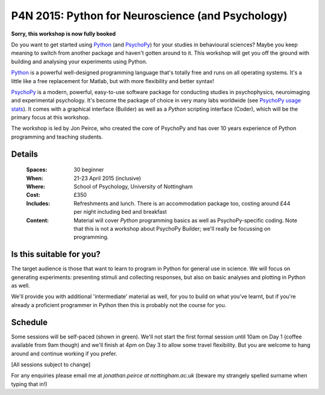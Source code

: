 .. _P4N:

P4N 2015: Python for Neuroscience (and Psychology)
~~~~~~~~~~~~~~~~~~~~~~~~~~~~~~~~~~~~~~~~~~~~~~~~~~~~~~~

**Sorry, this workshop is now fully booked**

Do you want to get started using Python_ (and PsychoPy_) for your studies in behavioural sciences? Maybe you keep meaning to switch from another package and haven't gotten around to it. This workshop will get you off the ground with building and analysing your experiments using Python.

`Python`_ is a powerful well-designed programming language that's totally free and runs on all operating systems. It's a little like a free replacement for Matlab, but with more flexibility and better syntax!

`PsychoPy`_ is a modern, powerful, easy-to-use software package for conducting studies in psychophysics, neuroimaging and experimental psychology. It's become the package of choice in very many labs worldwide (see `PsychoPy usage stats <http://www.psychopy.org/usage.php>`_). It comes with a graphical interface (Builder) as well as a `Python` scripting interface (Coder), which will be the primary focus at this workshop.

The workshop is led by Jon Peirce, who created the core of PsychoPy and has over 10 years experience of Python programming and teaching students.

Details
------------

    :Spaces: 30 beginner
    :When: 21-23 April 2015 (inclusive)
    :Where: School of Psychology, University of Nottingham
    :Cost: £350
    :Includes: Refreshments and lunch. There is an accommodation package too, costing around £44 per night including bed and breakfast
    :Content:
        Material will cover *Python* programming basics as well as PsychoPy-specific coding. Note that this is not a workshop about PsychoPy Builder; we'll really be focussing on programming.
        
Is this suitable for you? 
----------------------------

The target audience is those that want to learn to program in Python for general use in science. We will focus on generating experiments: presenting stimuli and collecting responses, but also on basic analyses and plotting in Python as well.

We'll provide you with additional 'intermediate' material as well, for you to build on what you've learnt, but if you're already a proficient programmer in Python then this is probably not the course for you.
    
Schedule
------------------------

Some sessions will be self-paced (shown in green). We'll not start the first formal session until 10am on Day 1 (coffee available from 9am though) and we'll finish at 4pm on Day 3 to allow some travel flexibility. But you are welcome to hang around and continue working if you prefer.

[All sessions subject to change]

.. image:: ../images/scheduleBeginner.png
   :scale: 80 %
   

For any enquiries please email me at `jonathan.peirce at nottingham.ac.uk` (beware my strangely spelled surname when typing that in!)

.. _Python: http://www.python.org/
.. _PsychoPy: http://www.psychopy.org/
